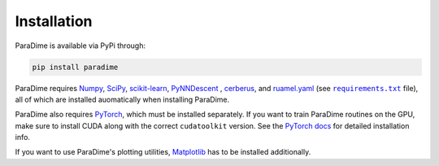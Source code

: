 Installation
============

ParaDime is available via PyPi through:

.. code-block:: text

    pip install paradime

ParaDime requires `Numpy <https://numpy.org/>`_, `SciPy <https://scipy.org/>`_, `scikit-learn <https://scikit-learn.org/>`_, `PyNNDescent <https://github.com/lmcinnes/pynndescent>`_ , `cerberus <https://docs.python-cerberus.org/en/stable/index.html>`_, and `ruamel.yaml <https://yaml.readthedocs.io/en/latest/>`_ (see |req text|_ file), all of which are installed auomatically when installing ParaDime.

ParaDime also requires `PyTorch <https://pytorch.org/>`_, which must be installed separately. If you want to train ParaDime routines on the GPU, make sure to install CUDA along with the correct ``cudatoolkit`` version. See the `PyTorch docs <https://pytorch.org/get-started/locally/>`_ for detailed installation info.

If you want to use ParaDime's plotting utilities, `Matplotlib <https://matplotlib.org/>`_ has to be installed additionally.

.. |req text| replace:: ``requirements.txt``
.. _req text: https://github.com/einbandi/paradime/blob/master/requirements.txt